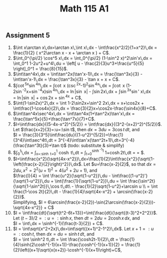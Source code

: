 ** Assignment 5
#+TITLE: Math 115 A1
#+LaTeX_CLASS: article
#+LaTeX_CLASS_OPTIONS: [article,letterpaper,times,10pt,margin=0.5in]
#+LATEX_HEADER: \usepackage[margin=0.3in]{geometry}

1. $\int x\arctan x\,dx=\arctan x\,\int x\,dx - \int\frac{x^2/2}{1+x^2}\,dx
    = \frac{1}{2} ( x^2\arctan x - x + \arctan x ) + C$.
2. $\int_0^{\pi/2} \cos^5 x\,dx = \int_0^{\pi/2} (1-\sin^2 x)^2\sin'x\,dx
    = \int_0^1 1-2u^2+u^4\,du = \left[ u - \frac{2}{3}u^3+\frac{u^5}{5} \right]_0^1
    = \frac{8}{15}$.
3. $\int\tan^4x\,dx = \int\tan^2x(\tan'x-1)\,dx
    = \frac{\tan^3x}{3} - \int\tan'x-1\,dx
    = \frac{\tan^3x}{3} - \tan x + x + C$.
4. $\int\cot^5x\sin^4x\,dx = \int\cot x (\csc^2x-1)^2\sin^4x\,dx
    = \int\cot x (1-2\sin^{-2}x+\sin^{-4}x)\sin^4x\,dx
    = \ln|\sin x| - \int\sin2x\,dx + \int\sin^3x\sin' x\,dx \\
    = \ln|\sin x| + \frac{1}{2}\cos2x + \frac{1}{4}\sin^4x + C$,
5. $\int(1-\sin2x)^2\,dx = \int 1-2\sin2x+\sin^2 2x\,dx
    = x+\cos2x + \int\frac{1-\cos4x}{2}\,dx
    = \frac{3}{2}x+\cos2x-\frac{\sin4x}{8}+C$.
6. $\int\tan^4x\sec^4x\,dx = \int\tan^4x(1+\tan^2x)\tan'x\,dx
    = \frac{\tan^5x}{5}+\frac{\tan^7x}{7}+C$.
7. $I=\int\frac{dx}{(5-4x-x^2)^{5/2}} = \int\frac{dx}{(3^2-(x+2)^2)^{5/2}}$.
   Let $\frac{x+2}{3}=:u=:\sin t$, then $dx=3du=3\cos t\,dt$, and \\
   $I = \frac{3}{3^5}\int\frac{du}{(1-u^2)^{5/2}}=\frac{1}{3^4}\int\sec^4t\,dt
      = 3^{-4}\int\tan'x(\tan^2t+1)\,dt=3^{-4}(\frac{\tan^3t}{3}+\tan t)$ (todo: substitute & simplify)
8. $\int_0^1\sqrt{x^2+1}\,dx = \int_{x=:\sinh t=0}^1 \sqrt{\cosh^2 t}\cosh t\,dt
     = \frac{1}{2}\int_{t=0}^{\sinh^{-1}1} 1+\cosh2t\,dt
     = \frac{\sinh^{-1}1+\cosh(\sinh(-1))}{2}
     = \frac{\sinh^{-1}1+\sqrt{2}}{2}$.
9. $I=\int\frac{x^2}{\sqrt{4x-x^2}}\,dx=\frac{1}{2}\int\frac{x^2}{\sqrt{1-\left(\frac{x-2}{2}\right)^2}}\,dx$.
   Let $u=\frac{x-2}{2}$, so that $dx=2du, x^2=2^2(u+1)^2=4(u^2+2u+1)$, and \\
    $\frac{I}{4} = \int \frac{u^2}{\sqrt{1-u^2}}\,du - \int\frac{(1-u^2)'}{\sqrt{1-u^2}}\,du + \int{\frac{1}{\sqrt{1-u^2}}\,du
        = \int \frac{\sin^2t}{\sqrt{1-\sin^2t}}\,\cos t\,dt\ - \frac{1}{2}\sqrt{1-u^2}+\arcsin u \\
        = \int \frac{1-\cos 2t}{2}\,dt - \frac{1}{4}\sqrt{4x-x^2} + \arcsin(\frac{x-2}{2})$. \\
     Simplifying, $I = 6\arcsin(\frac{x-2}{2})-\sin(2\arcsin(\frac{x-2}{2}))-\sqrt{4x-x^2}} + C$
10. $I = \int\frac{dt}{\sqrt{t^2-6t+13}}=\int{\frac{dt}{\sqrt{(t-3)^2+2^2}}$.
   Let $(t-3)/2 = :u = :\sinh x$, then $dt=2du=2\cosh x\,dx$, and \\
    $I = \int\,dx = \sinh^{-1}(\frac{t-3}{2}) + C$.
11. $I = \int\sqrt{x^2+2x}\,dx=\int\sqrt{(x+1)^2-1^2}\,dx$.
    Let $x+1=:u=:\cosh t$, then $dx=du=\sinh t\,dt$, and \\
    $I = \int \sinh^2 t\,dt = \int \frac{\cosh2t-1}{2}\,dt
     = \frac{1}{4}\sinh(2\cosh^{-1}(x+1))-\frac{\cosh^{-1}(x+1)}{2}
     = \frac{1}{2}\left((x+1)\sqrt{x(x+2)}-\cosh^{-1}(x+1)\right)+C$,

